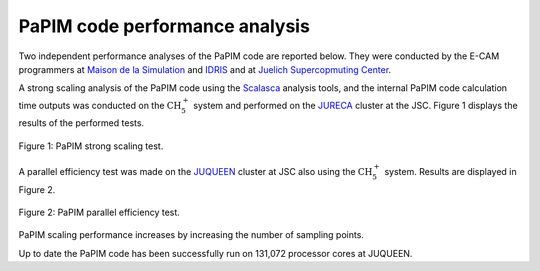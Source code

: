 .. _performance:


PaPIM code performance analysis
===============================

Two independent performance analyses of the PaPIM code are reported below. 
They were conducted by the E-CAM programmers at 
`Maison de la Simulation <http://www.maisondelasimulation.fr/en/index.php?a>`_
and `IDRIS <http://www.idris.fr>`_ and at 
`Juelich Supercopmuting Center <http://www.fz-juelich.de/ias/jsc/EN/Home/home
\_node.html>`_.

A strong scaling analysis of the PaPIM code using the 
`Scalasca <http://www.scalasca.org>`_ analysis tools, and the internal 
PaPIM code calculation time outputs was conducted on the :math:`\text{CH}_{5}^{+}` 
system and performed 
on the `JURECA <http://www.fz-juelich.de/ias/jsc/EN/Expertise/Supercomputers/
JURECA/Configuration/Configuration_node.html>`_ 
cluster at the JSC. 
Figure 1 displays the results of the performed tests. 

.. figure:: ./PaPIM_CH5+_analysis.png
   :width: 50 %
   :align: center
   :alt: PaPIM strong scaling test.

   Figure 1: PaPIM strong scaling test.

A parallel efficiency test was made on the `JUQUEEN <http://www.fz-juelich.de/
ias/jsc/EN/Expertise/Supercomputers/JUQUEEN/Configuration/Configuration_node.html>`_ 
cluster at JSC also using the :math:`\text{CH}_{5}^{+}` system. 
Results are displayed in Figure 2.

.. figure:: ./PaPIM_parallel_efficiency.png
   :width: 50 %
   :align: center
   :alt: PaPIM parallel efficiency test.

   Figure 2: PaPIM parallel efficiency test.

PaPIM scaling performance increases by increasing the number of sampling points. 

Up to date the PaPIM code has been successfully run on 131,072 processor cores at 
JUQUEEN. 


